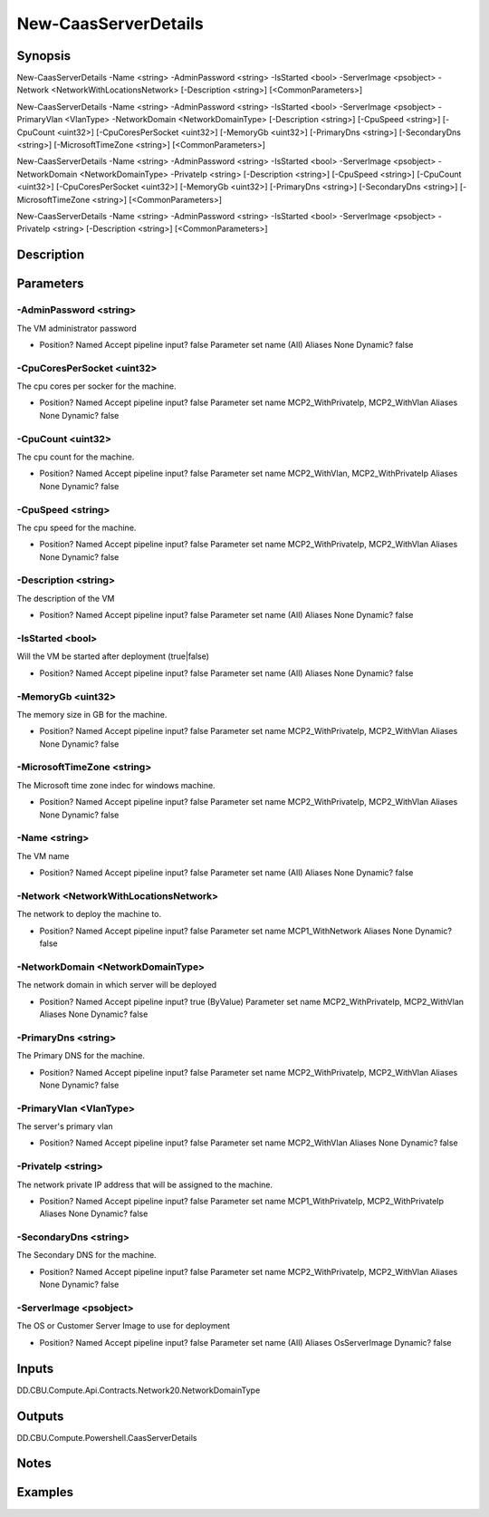 ﻿
New-CaasServerDetails
===================

Synopsis
--------

.. code-block:: powershell
    
    
New-CaasServerDetails -Name <string> -AdminPassword <string> -IsStarted <bool> -ServerImage <psobject> -Network <NetworkWithLocationsNetwork> [-Description <string>] [<CommonParameters>]

New-CaasServerDetails -Name <string> -AdminPassword <string> -IsStarted <bool> -ServerImage <psobject> -PrimaryVlan <VlanType> -NetworkDomain <NetworkDomainType> [-Description <string>] [-CpuSpeed <string>] [-CpuCount <uint32>] [-CpuCoresPerSocket <uint32>] [-MemoryGb <uint32>] [-PrimaryDns <string>] [-SecondaryDns <string>] [-MicrosoftTimeZone <string>] [<CommonParameters>]

New-CaasServerDetails -Name <string> -AdminPassword <string> -IsStarted <bool> -ServerImage <psobject> -NetworkDomain <NetworkDomainType> -PrivateIp <string> [-Description <string>] [-CpuSpeed <string>] [-CpuCount <uint32>] [-CpuCoresPerSocket <uint32>] [-MemoryGb <uint32>] [-PrimaryDns <string>] [-SecondaryDns <string>] [-MicrosoftTimeZone <string>] [<CommonParameters>]

New-CaasServerDetails -Name <string> -AdminPassword <string> -IsStarted <bool> -ServerImage <psobject> -PrivateIp <string> [-Description <string>] [<CommonParameters>]





Description
-----------



Parameters
----------




-AdminPassword <string>
~~~~~~~~~

The VM administrator password

*     Position?                    Named     Accept pipeline input?       false     Parameter set name           (All)     Aliases                      None     Dynamic?                     false





-CpuCoresPerSocket <uint32>
~~~~~~~~~

The cpu cores per socker for the machine.

*     Position?                    Named     Accept pipeline input?       false     Parameter set name           MCP2_WithPrivateIp, MCP2_WithVlan     Aliases                      None     Dynamic?                     false





-CpuCount <uint32>
~~~~~~~~~

The cpu count for the machine.

*     Position?                    Named     Accept pipeline input?       false     Parameter set name           MCP2_WithVlan, MCP2_WithPrivateIp     Aliases                      None     Dynamic?                     false





-CpuSpeed <string>
~~~~~~~~~

The cpu speed for the machine.

*     Position?                    Named     Accept pipeline input?       false     Parameter set name           MCP2_WithPrivateIp, MCP2_WithVlan     Aliases                      None     Dynamic?                     false





-Description <string>
~~~~~~~~~

The description of the VM

*     Position?                    Named     Accept pipeline input?       false     Parameter set name           (All)     Aliases                      None     Dynamic?                     false





-IsStarted <bool>
~~~~~~~~~

Will the VM be started after deployment (true|false)

*     Position?                    Named     Accept pipeline input?       false     Parameter set name           (All)     Aliases                      None     Dynamic?                     false





-MemoryGb <uint32>
~~~~~~~~~

The memory size in GB for the machine.

*     Position?                    Named     Accept pipeline input?       false     Parameter set name           MCP2_WithPrivateIp, MCP2_WithVlan     Aliases                      None     Dynamic?                     false





-MicrosoftTimeZone <string>
~~~~~~~~~

The  Microsoft time zone indec for windows machine.

*     Position?                    Named     Accept pipeline input?       false     Parameter set name           MCP2_WithPrivateIp, MCP2_WithVlan     Aliases                      None     Dynamic?                     false





-Name <string>
~~~~~~~~~

The VM name

*     Position?                    Named     Accept pipeline input?       false     Parameter set name           (All)     Aliases                      None     Dynamic?                     false





-Network <NetworkWithLocationsNetwork>
~~~~~~~~~

The network to deploy the machine to.

*     Position?                    Named     Accept pipeline input?       false     Parameter set name           MCP1_WithNetwork     Aliases                      None     Dynamic?                     false





-NetworkDomain <NetworkDomainType>
~~~~~~~~~

The network domain in which server will be deployed

*     Position?                    Named     Accept pipeline input?       true (ByValue)     Parameter set name           MCP2_WithPrivateIp, MCP2_WithVlan     Aliases                      None     Dynamic?                     false





-PrimaryDns <string>
~~~~~~~~~

The Primary DNS for the machine.

*     Position?                    Named     Accept pipeline input?       false     Parameter set name           MCP2_WithPrivateIp, MCP2_WithVlan     Aliases                      None     Dynamic?                     false





-PrimaryVlan <VlanType>
~~~~~~~~~

The server's primary vlan

*     Position?                    Named     Accept pipeline input?       false     Parameter set name           MCP2_WithVlan     Aliases                      None     Dynamic?                     false





-PrivateIp <string>
~~~~~~~~~

The network private IP address that will be assigned to the machine.

*     Position?                    Named     Accept pipeline input?       false     Parameter set name           MCP1_WithPrivateIp, MCP2_WithPrivateIp     Aliases                      None     Dynamic?                     false





-SecondaryDns <string>
~~~~~~~~~

The Secondary DNS for the machine.

*     Position?                    Named     Accept pipeline input?       false     Parameter set name           MCP2_WithPrivateIp, MCP2_WithVlan     Aliases                      None     Dynamic?                     false





-ServerImage <psobject>
~~~~~~~~~

The OS or Customer Server Image to use for deployment

*     Position?                    Named     Accept pipeline input?       false     Parameter set name           (All)     Aliases                      OsServerImage     Dynamic?                     false





Inputs
------

DD.CBU.Compute.Api.Contracts.Network20.NetworkDomainType


Outputs
-------

DD.CBU.Compute.Powershell.CaasServerDetails


Notes
-----



Examples
---------


